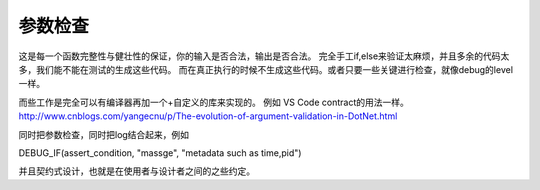 参数检查
========

这是每一个函数完整性与健壮性的保证，你的输入是否合法，输出是否合法。
完全手工if,else来验证太麻烦，并且多余的代码太多，我们能不能在测试的生成这些代码。
而在真正执行的时候不生成这些代码。或者只要一些关键进行检查，就像debug的level一样。

而些工作是完全可以有编译器再加一个+自定义的库来实现的。
例如 VS Code contract的用法一样。http://www.cnblogs.com/yangecnu/p/The-evolution-of-argument-validation-in-DotNet.html

同时把参数检查，同时把log结合起来，例如

DEBUG_IF(assert_condition, "massge", "metadata such as time,pid")

并且契约式设计，也就是在使用者与设计者之间的之些约定。
